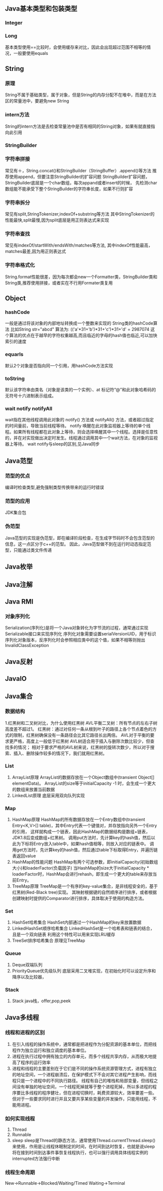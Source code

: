 ** Java基本类型和包装类型
*** Integer
*** Long
    基本类型使用==比较时，会使用缓存来对比，因此会出现超过范围不相等的情况，一般要使用equals

** String
*** 原理
    String不属于基础类型，属于对象，但是String的内存分配不在堆中，而是在方法区的常量池中，要避免new String
*** intern方法
    String的intern方法是去检查常量池中是否有相同的String对象，如果有就直接指向此引用
*** StringBuilder
*** 字符串拼接
    常见有＋，String.concat()和StringBuilder（StringBuffer）.append()等方法
    推荐使用append，但要注意StringBuilder的扩容问题
    StringBuilder扩容问题，StringBuilder底层是一个char数组，每次appand或者insert的时候，
    先检测char数组能不能承受下整个StringBuilder的字符串长度，如果不行则扩容
*** 字符串拆分
    常见有split,StringTokenizer,indexOf+substring等方法
    其中StringTokenizer的性能最快,split最慢,因为split底层是用正则表达式来实现
*** 字符串查找
    常见有indexOf/startWith/endsWith/matches等方法,
    其中indexOf性能最高，matches最差,因为用正则表达式
*** 字符串格式化
    String.format性能很差，因为每次都会new一个Formatter类，StringBuilder类和String类,推荐使用拼接，或者实在不行用Formater类复用
** Object
*** hashCode
   一般是通过将该对象的内部地址转换成一个整数来实现的
   String类的hashCode算法
   比如String str="abcd"
   算法为:
   (('a'*31+'b')*31+'c')*31+'d' = 2987074
   这个算法的优点在于越早的字符权重越高,而且临近的字母的hash值也临近,可以加快索引的速度
*** equarls
   默认2个对象是否指向同一个引用，用hashCode方法实现
*** toString
   默认该字符串由类名（对象是该类的一个实例）、at 标记符“@”和此对象哈希码的无符号十六进制表示组成。
*** wait notify notifyAll
    wait指在其他线程调用此对象的 notify() 方法或 notifyAll() 方法，或者超过指定的时间量前，导致当前线程等待。
    notify 唤醒在此对象监视器上等待的单个线程。如果所有线程都在此对象上等待，则会选择唤醒其中一个线程。选择是任意性的，并在对实现做出决定时发生。线程通过调用其中一个wait方法，在对象的监视器上等待。
    wait notify与sleep的区别,见Java同步
** Java范型
*** 范型的优点
    编译时检查类型,避免强制类型传换带来的运行时错误
*** 范型的应用
    JDK集合包
*** 伪范型
    Java范型的实现是伪范型，即在编译阶段检查，在生成字节码时不会包含范型的信息，这一点区分于c++的范型。
    因此，Java范型做不到在运行时动态指定范型，只能通过类文件传递
** Java枚举
** Java注解
** Java RMI
*** 对象序列化
    Serialization(序列化)是将一个Java对象转化为字节流的过程，通常通过实现Serializable接口来实现序列化
    序列化对象需要设置serialVersionUID，用于标识序列化对象版本，反序列化时会参照相应类中的这个值，如果不相等则抛出InvalidClassException
** Java反射
** JavaIO


** Java集合
*** 数据结构
    1.红黑树和二叉树对比，为什么使用红黑树
       AVL平衡二叉树：所有节点的左右子树高度差不超过1。
       红黑树：通过对任何一条从根到叶子的路径上各个节点着色的方式的限制，红黑树确保没有一条路径会比其它路径长出两倍。
       AVL对于平衡的要求更严格，高度上一般低于红黑树
       AVL树适合用于插入与删除次数比较少，但查找多的情况；
       相对于要求严格的AVL树来说，红黑树的旋转次数少，所以对于搜索、插入、删除操作较多的情况下，我们就用红黑树。
*** List
    1. ArrayList原理
      ArrayList的数据存放在一个Object数组中(transient Object[] elementData)。
      ArrayList的size等于initialCapacity -1 时，会生成一个更大的数组来放置当前数据
    2. LinkedList原理
       底层采用双向队列实现

*** Map
    1. HashMap原理
      HashMap的所有数据存放在一个Entry数组中(transient Entry<K,V>[] table)，其中Entry代表一个键值对，并存放指向另外一个Entry的引用，
      这样就构成一个链表，因此HashMap的数据结构是数组+链表，JDK1.8后变成数组+红黑树。
      调用put方法时，先计算key的hash值，然后以此为下标将Entry放入table中，如果hash值相等，则放入对应的链表中。
      调用get方法时，先计算key的hash值，然后通过table下标取得Entry，并遍历链表返回value
    2. HashMap的性能问题
       HashMap有两个可选参数，即initialCapacity(初始数组大小)和loaderFactor(负载因子)
       当HashMap的size大于initialCapacity * loaderFactor时，HashMap会进行rehash，即生成一个更大的table来存放当前Entry。
    3. TreeMap原理
       TreeMap是一个有序的key-value集合，是非线程安全的，基于红黑树(Red-Black tree)实现。
       其映射根据键的自然顺序进行排序，或者根据创建映射时提供的Comparator进行排序，具体取决于使用的构造方法。

*** Set
    1. HashSet哈希集合
       HashSet内部通过一个HashMap的key来放置数据
    2. LinkedHashSet顺序哈希集合
       LinkedHashSet是一个哈希表和链表的结合，且是一个双向链表
       利用这个特性可以用来实现LRU缓存
    3. TreeSet排序哈希集合
        原理见TreeMap
*** Queue
    1. Deque双端队列
    2. PriorityQueue优先级队列
        底层采用二叉堆实现，在初始化时可以设定升序和降序以及比较器，

*** Stack
    1. Stack
       java栈，offer,pop,peek



** Java多线程
*** 线程和进程的区别
   1. 在引入线程的操作系统中，通常都是把进程作为分配资源的基本单位，而把线程作为独立运行和独立调度的基本单位。
   2. 进程在执行过程中拥有独立的内存单元，而多个线程共享内存，从而极大地提高了程序的运行效率
   3. 进程和线程的主要差别在于它们是不同的操作系统资源管理方式，进程有独立的地址空间，一个进程崩溃后，在保护模式下不会对其它进程产生影响，而线程只是一个进程中的不同执行路径。
    线程有自己的堆栈和局部变量，但线程之间没有单独的地址空间，一个线程死掉就等于整个进程死掉，所以多进程的程序要比多线程的程序健壮，但在进程切换时，耗费资源较大，效率要差一些。
    但对于一些要求同时进行并且又要共享某些变量的并发操作，只能用线程，不能用进程。
*** 如何实现线程
    1. Thread
    2. Runnable
    3. sleep
       sleep是Thread的静态方法，通常使用Thread.currentThread.sleep()来使用，作用是让线程休眠制定的时间，在时间到达时恢复，也就是说sleep将在接到时间到达事件事恢复线程执行，也可以强行调用具体线程实例的interrupted方法强行中断
*** 线程生命周期
    New->Runnable->Blocked/Waiting/Timed Waiting->Terminal
*** ThreadPoolExecutor构造方法核心参数
    corePoolSize：核心线程数，也就是线程池期望池化的最大线程数
    maximumPoolSize：最大线程数，也就是允许线程池临时超载后达到的最大线程数，虽然期望将并发状态保持在一定范围，但是在任务过多的情况下，增加非核心线程来临时处理任务。非核心线程数 = maximumPoolSize - corePoolSize
    workQueue：阻塞队列，存储实现Runnable接口的线程任务
    keepAliveTime：在没有任务时线程的存活时间
    threadFactory：线程工厂，用来创建新线程
    handler：当任务已满，并且无法再增加线程数时，或拒绝添加任务时，所执行的策略
*** 线程池的核心步骤
    1.提交一个任务，线程池里存活的核心线程数小于线程数corePoolSize时，线程池会创建一个核心线程去处理提交的任务。
    2.如果线程池核心线程数已满，即线程数已经等于corePoolSize，一个新提交的任务，会被放进任务队列workQueue排队等待执行。
    3.当线程池里面存活的线程数已经等于corePoolSize了，并且任务队列workQueue已满，再判断线程数是否达到maximumPoolSize，即最大线程数是否已满，如果没到达，创建一个非核心线程执行提交的任务。
    4.如果当前的线程数达到了maximumPoolSize，还有新的任务过来的话，直接采用拒绝策略处理。
*** ThreadLocal

** Java并发
*** 并发的三个问题
   1. 原子性
      原子性：即一个操作或者多个操作 要么全部执行并且执行的过程不会被任何因素打断，要么就都不执行。
   2. 可见性
      可见性是指当多个线程访问同一个变量时，一个线程修改了这个变量的值，其他线程能够立即看得到修改的值。
   3. 有序性
      有序性：即程序执行的顺序按照代码的先后顺序执行。
*** 如何实现多线程同步
    1. synchronized
       两种使用方式，同步方法和同步块。
    2. lock
    3. wait nofify
       wait是Object的方法，也就是说可以对任意一个对象调用wait方法，调用wait方法将会将调用者的线程挂起，直到其他线程调用同一个对象的notify方法才会重新激活调用者，需要配合同步块或方法实现
       在使用wait和nofity之前都必须首先获得相关的锁，而wait()被调用后，会释放之前进行同步块所获取到的锁。
*** volitile
    volatile来保证并发对象的有序性和可见性。
    可见性问题的根源是因为CPU高速缓存和主存的数据不一致，通过MESI协议(CPU缓存一致性协议)保证
    volatile变量修饰后，在总线上注册MESI协议，开启CPU总线嗅探机制，一个高速缓存修改后就失效所有其他高速缓存内的值
    有序性是通过内存屏障禁止java编译器和CPU指令重排，Load Barrier，Store Barrier，被volatile修饰的变量在写时前面插入
    StoreStore写后插入StoreLoad，读前插入LoadLoad,读后插入LoadStore。

*** synchronized原理
    synchronized是java关键字，是jvm层面提供的一种锁，
    特性：可重入、非公平
    字节码层面通过monitorentry和monitorexit来完成

*** synchronized锁升级过程
    锁主要存在四种状态，依次是:无锁状态、偏向锁状态、轻量级锁状态、重量级锁状态，他们会随着竞争的激烈而逐渐升级。
    无锁：
        偏向的线程ID是0，偏向一个Anonymous BiasedLock
        如果有线程去抢占锁，那么这个时候线程会先去抢占偏向锁
    偏向锁：
        也就是把markword的线程ID改为当前抢占锁的线程ID的过程
        如果有线程竞争，这个时候会撤销偏向锁，升级到轻量级锁
    轻量级锁：
        线程在自己的线程栈帧中会创建一个 LockRecord，用CAS操作把markword设置为指向自己这个线程的LR的指针，设置成功后表示抢占到锁。
        如果竞争加剧，比如有线程超过10次自旋(-XX:PreBlockSpin参数配置)，在1.6之后，或者自旋线程数超过 CPU核心数的一般，加入了自适应自旋Adapative Self Spinning.JVM会根据上次竞争 的情况来自动控制自旋的时间，
    重量级锁：
        升级到重量级锁，向操作系统申请资源， Linux Mutex，然后线程被挂起进入到等待队列。

*** ReentrantLock原理
    ReentrantLock是java juc包中提供的代码层面的锁
    特性：可重入、支持公平和非公平、支持条件
*** AQS原理
*** synchronized和ReentrantLock区别

** Java并发应用
*** CountDownLatch
    计数器，一个任务等待其他4个任务结束后再执行
    await() countDown()
*** CyclicBarrier
    字面意思回环栅栏，通过它可以实现让一组线程等待至某个状态之后再全部同时执行。
    await()
*** Semaphore
    Semaphore翻译成字面意思为信号量，Semaphore可以控同时访问的线程个数，
    通过 acquire()获取一个许可，如果没有就等待，而release() 释放一个许可。
*** ConcurrentHashMap
    原理，区别于HashTable的Entry数组(Entry<K,V>[] table)，ConcurrentHashMap的数据存放在Segment数组中(Segment<K,V>[] segments)
    其中每个segment包含一个HashEntry数组(HashEntry<K,V>[] table)，也就是说ConcurrentHashMap是由多个小hashmap构成的。
    这样的优点是访问数据时，不需要对整个对象进行加锁，只需要对相应的segament加锁，这样就提高的效率
*** CopyOnWriteArrayList
    原理，更新时先lock一个重入锁ReentrantLock，然后将原有数组复制一份新的数组上进行更新，再将引用指向新的数组,然后unlock
    在更新过程中如果有线程进行读操作，先查看锁状态，如果是lock则是再原有列表上操作的，不会出现数据不一致
    因此，使用时要避免频繁更新
*** ArrayBlockingQueue
    底层采用ReentrantLock+Condition实现，

** JVM
*** JVM简述
    JVM是Java虚拟机的简称，它是Java语言的跨平台特性实现的关键。一般的高级语言如果要在不同的平台上运行，至少需要编译成不同的目标代码。而引入Java语言虚拟机后，Java语言在不同平台上运行时不需要重新编译。Java语言使用Java虚拟机屏蔽了与具体平台相关的信息，使得Java语言编译程序只需生成在Java虚拟机上运行的目标代码（字节码），就可以在多种平台上不加修改地运行。Java虚拟机在执行字节码时，把字节码解释成具体平台上的机器指令执行。这就是Java的能够“一次编译，到处运行”的原因。
*** JVM生命周期
    JVM的唯一用途就是执行一个Java程序，当一个Java程序启动（main方法），一个JVM实例（在操作系统层面上是一个java进程）就诞生了；当程序关闭退出，这个虚拟机实例也就随之消亡。
*** JVM内存结构
    JVM运行时包含几块区域：方法区(元空间)、堆、Java栈、PC寄存器和本地方法栈，其中方法区和堆是线程共享的，而Java栈和PC寄存器则是每个线程独有的。
*** 堆和栈的区别
    1. 堆储存类的实例，栈储存基本类型、引用类型
    2. 堆是线程共享的，即堆的内容可以被多个线程访问；而栈是独享的，其他线程无法访问。
    3. 栈解决程序的运行问题，即程序如何执行，或者说如何处理数据；堆解决的是数据存储的问题，即数据怎么放、放在哪儿。
*** 为什么要把堆和栈区分出来呢？栈中不是也可以存储数据吗？
    1. 从软件设计的角度看，栈代表了处理逻辑，而堆代表了数据。这样分开，使得处理逻辑更为清晰。分而治之的思想。这种隔离、模块化的思想在软件设计的方方面面都有体现。
    2. 堆与栈的分离，使得堆中的内容可以被多个栈共享（也可以理解为多个线程访问同一个对象）。这种共享的收益是很多的。一方面这种共享提供了一种有效的数据交互方式(如：共享内存)，另一方面，堆中的共享常量和缓存可以被所有栈访问，节省了空间。
    3. 栈因为运行时的需要，比如保存系统运行的上下文，需要进行地址段的划分。由于栈只能向上增长，因此就会限制住栈存储内容的能力。而堆不同，堆中的对象是可以根据需要动态增长的，因此栈和堆的拆分，使得动态增长成为可能，相应栈中只需记录堆中的一个地址即可。
    4. 面向对象就是堆和栈的完美结合。其实，面向对象方式的程序与以前结构化的程序在执行上没有任何区别。但是，面向对象的引入，使得对待问题的思考方式发生了改变，而更接近于自然方式的思考。当我们把对象拆开，你会发现，对象的属性其实就是数据，存放在堆中；而对象的行为（方法），就是运行逻辑，放在栈中。我们在编写对象的时候，其实即编写了数据结构，也编写的处理数据的逻辑。不得不承认，面向对象的设计，确实很美。
*** Java中的参数传递时传值呢？还是传引用？
    1. 不要试图与C进行类比，Java中没有指针的概念。
    2. 程序运行永远都是在栈中进行的，因而参数传递时，只存在传递基本类型和对象引用的问题。不会直接传对象本身。
*** Java对象的大小
    1. 在Java中，一个空Object对象的大小是8byte，这是堆上的大小，加上栈上对象引用的4byte（64位上是8byte），总共是12byte。
    2. 需要注意的是基本类型的包装类，基本类型是不存在于堆上的，但是包装类型需要堆空间，一个int的包装类Integer占用的空间至少为：对象引用（4） + 空Object（8）=12byte，JVM分配内存以8的整数倍来进行，就是16byte，比单纯使用基本类型大了4倍。因此程序中尽量少使用包装类型。
*** Java对象引用类型
    对象引用类型分为强引用、软引用、弱引用和虚引用。
    1. 强引用:就是我们一般声明对象是时虚拟机生成的引用，强引用环境下，垃圾回收时需要严格判断当前对象是否被强引用，如果被强引用，则不会被垃圾回收
    2. 软引用:软引用一般被做为缓存来使用。与强引用的区别是，软引用在垃圾回收时，虚拟机会根据当前系统的剩余内存来决定是否对软引用进行回收。如果剩余内存比较紧张，则虚拟机会回收软引用所引用的空间；如果剩余内存相对富裕，则不会进行回收。换句话说，虚拟机在发生OutOfMemory时，肯定是没有软引用存在的。
    3. 弱引用:弱引用与软引用类似，都是作为缓存来使用。但与软引用不同，弱引用在进行垃圾回收时，是一定会被回收掉的，因此其生命周期只存在于一个垃圾回收周期内。
    弱引用最常见的用处是在集合类中，尤其在哈希表中。哈希表的接口允许使用任何Java对象作为键来使用。当一个键值对被放入到哈希表中之后，哈希表对象本身就有了对这些键和值对象的引用。如果这种引用是强引用的话，那么只要哈希表对象本身还存活，其中所包含的键和值对象是不会被回收的。如果某个存活时间很长的哈希表中包含的键值对很多，最终就有可能消耗掉JVM中全部的内存
    4. 虚引用:虚引用get方法永远返回null，它的唯一作用是追踪对象何时被添加到回收队列中，需要和ReferenceQueue引用队列配合使用，虚引用会可以在其引用对象被回收之后自动添加到引用队列中，我们可以知道那些对象将要被回收。

*** Java类加载器
   1. 类加载器的作用
      ClassLoader用来加载Java字节码文件（.class）到Java虚拟机中运行，它使得Java类可以被动态加载到 Java 虚拟机中并执行。
      java.lang.ClassLoader类的基本职责就是根据一个指定的类的名称，找到或者生成其对应的字节代码，
      然后从这些字节代码中定义出一个 Java 类，即 java.lang.Class类的一个实例。
      除此之外，ClassLoader还负责加载 Java 应用所需的资源，如图像文件和配置文件等。
   2. 系统提供的类加载器
      引导类加载器（bootstrap class loader）：它用来加载 Java 的核心库，是用原生代码来实现的，并不继承自 java.lang.ClassLoader。
      扩展类加载器（extensions class loader）：它用来加载 Java 的扩展库。Java 虚拟机的实现会提供一个扩展库目录。该类加载器在此目录里面查找并加载 Java 类。
      系统类加载器（system class loader）：它根据 Java 应用的类路径（CLASSPATH）来加载 Java 类。
      一般来说，Java 应用的类都是由它来完成加载的。可以通过 ClassLoader.getSystemClassLoader()来获取它。
   3. 类加载器的代理模式
      类加载器在尝试自己去查找某个类的字节代码并定义它时，会先代理给其父类加载器，由父类加载器先去尝试加载这个类，依次类推。
      在介绍代理模式背后的动机之前，首先需要说明一下 Java 虚拟机是如何判定两个 Java 类是相同的。
      Java 虚拟机不仅要看类的全名是否相同，还要看加载此类的类加载器是否一样。只有两者都相同的情况，才认为两个类是相同的。
      即便是同样的字节代码，被不同的类加载器加载之后所得到的类，也是不同的。
      了解了这一点之后，就可以理解代理模式的设计动机了。代理模式是为了保证 Java 核心库的类型安全。
      所有 Java 应用都至少需要引用 java.lang.Object类，也就是说在运行的时候，
      java.lang.Object这个类需要被加载到 Java 虚拟机中。
      如果这个加载过程由 Java 应用自己的类加载器来完成的话，很可能就存在多个版本的 java.lang.Object类，
      而且这些类之间是不兼容的。
      通过代理模式，对于 Java 核心库的类的加载工作由引导类加载器来统一完成，保证了 Java 应用所使用的都是同一个版本的 Java 核心库的类，是互相兼容的。
   4. 类加载器于Web容器
   5. OSGI
*** JVM垃圾回收算法
    1. 引用计数
    2. 标记-清除
    3. 复制
    4. 标记-整理
    5. 分代收集
*** CMS过程
    基于标记-清除算法，与PartNew配合使用，用于老年代。
    目标：获取最短回收停顿时间为目标的收集器。
    初始标记：这个过程十分快速，需要 「stop the world」，遍历所有的对象并且标记初始的gc root
    并发标记：这个过程可以和用户线程一起并发完成，所以对于系统进程的影响较小，主要的工作为在系统线程运行的时候通过gc root对于对象进行根节点枚举的操作，标记对象是否存活，注意这里的标记也是较为迅速和简单的，因为下一步还需要重新标记
    重新标记：需要 「stop the world」，这个阶段会继续完成上一个阶段的动作，对于上一个步骤标记的对象进行二次遍历，重新标记是否存活。
    并发清理：和用户线程一起并发，负责将没有Gc root引用的垃圾对象进行回收。
*** CMS缺点

*** G1垃圾回收算法
    基于标记整理算法，
    目标：将STW停顿的时间(-XX:MaxGCPauseMillis 默认200ms)和分布变成可预期以及可配置的。
    方案：堆不再分成连续的年轻代和老年代空间，而是划分为多个(通常是 2048个)可以存放对象的 (smaller heap regions)。每region都可能是 Eden区, Survivor区或者Old区
    辅助结构：
    过程：
    1. 转移暂停，清理年轻代
    2. 全局并发标记
    3. 混合转移暂停
*** 标记算法-三色标记法

*** Java对象初始化
* 高级
** Jdk高级工具
*** jstat
   观察GC情况，如：
   jstat -gcutil pid 2000
*** jmap
   查看heap情况，如查看存活对象列表：
   jmap -histo:live pid |grep com.company |less
   或者dump内存用来分析：
   jmap -F dump:live,format=b,file=test.bin [pid]
   jmap -dump:file=test.bin [pid]
*** jhat
   分析dump的堆文件，可以用jhat:
   jhat test.bin
   分析完成后可以用浏览器查看堆的情况,默认是http://localhost:7000 。
   这个工具的分析结果还比较原始，你还可以用Eclipse MAT插件进行图形化分析，或者IBM的Heap Analyzer.
*** jvisualvm
    JVM自带的性能分析和监控工具，怎么用？请自己看文档。
*** jconsole
    运行java程序时添加系统变量:
    -Dcom.sun.management.jmxremote.port=1090
    -Dcom.sun.management.jmxremote.ssl=false
    -Dcom.sun.management.jmxremote.authenticate=false
    然后打开jconsole，监听本地端口
*** jstack
   分析线程堆栈，当cpu被java程序消耗的比较多的时候，可以使用jstack工具来分析jvm进程
   1. 查找相关进程和线程
   用top命令获取进程pid，
   然后shirt+h，观察哪个线程CPU占用率最高(通常超过100%)，得到线程tid
   或者ps -MP [进程pid] -o THREAD,tid,time，列出进程下线程占用列表，得到线程tid
   2. 将tid转化为16进制
   python -c 'print hex([线程tid])'
   python>>hex([线程tid])
   3. 定位到相关堆栈的执行
   jstack -[fn:1]F [进程pid] | grep -A 100 [线程tid]
** Java
相关调优
*** 高CPU占用
    Java应用CPU占用过高，除了确实是计算密集型应用外，通常原因是因为死循环，利用linux下的系统工具和jdk工具可以帮助查找问题
    1. 运行top命令,发现进程43945的java程序CPU达到200%
    2. 运行ps -mp 43945 -o THREAD,tid,time(或者top后shirt+h也可以)，查看那个线程占用CPU过多,发现44011,45885两个线程
    3. 运行printf "%x\n" 44011，得到线程的16进制:abeb
    4. 运行jstack 43945 |grep abeb -A 100，查看线程dump堆栈信息
*** 高内存占用
    Java应用内存占用过高,通常表现在下面两种异常:
    1. java.lang.OutOfMemoryError: PermGen space
    2. java.lang.OutOfMemoryError: Java heap space

    问题查找步骤:
    1. 运行top命令,发现进程43945的java程序CPU达到200%
    2. 运行jmap -histo:live 43945，查看当前Java进程创建的活跃对象数目和占用内存大小
    3. 运行jmap -dump:live,format=b,file=dump.txt 43945导出内存占用情况
*** 系统假死



** JavaNIO
    JavaNIO实际上是Java New IO，来区别于以前的Java IO，一般也称之为Java非阻塞式IO
*** 阻塞式IO
    传统的Java IO是阻塞式的，即InputStream.read()方法时是阻塞的，当前线程处于等待状态，直到数据到来或超时才继续执行。

    阻塞式IO的服务端并发模型是:
    1. 服务端启动ServerSocket，执行到ServerSocket.accept()方法时处于阻塞状态，等待客户端连接
    2. 客户端连接过来后，服务端都会启动一个线程去处理该客户端的请求，这个线程也是阻塞的

    传统阻塞式IO的缺点:
    1. 当客户端多时，会创建大量的处理线程。且每个线程都要占用栈空间和一些CPU时间
    2. 阻塞可能带来频繁的上下文切换，且大部分上下文切换可能是无意义的
*** 非阻塞式IO
    JavaNIO提供了一种非阻塞的IO方式，

    非阻塞式IO的服务端并发模型如下(被称为reactor模式):
    1. 由一个专门的线程来处理所有的IO事件，并负责分发
    2. 事件驱动机制:事件到的时候触发，而不是同步的去监视事件。
    3. 线程通讯:线程之间通过wait,notify等方式通讯。保证每次上下文切换都是有意义的。减少无谓的线程切换。
*** 比较
    1. 面向流与面向缓冲
       Java NIO和IO之间第一个最大的区别是，IO是面向流的，NIO是面向缓冲区的。 Java IO面向流意味着每次从流中读一个或多个字节，直至读取所有字节，它们没有被缓存在任何地方。此外，它不能前后移动流中的数据。如果需要前后移动从流中读取的数据，需要先将它缓存到一个缓冲区。 Java NIO的缓冲导向方法略有不同。数据读取到一个它稍后处理的缓冲区，需要时可在缓冲区中前后移动。这就增加了处理过程中的灵活性。但是，还需要检查是否该缓冲区中包含所有您需要处理的数据。而且，需确保当更多的数据读入缓冲区时，不要覆盖缓冲区里尚未处理的数据。
    2. 阻塞与非阻塞IO
       Java IO的各种流是阻塞的。这意味着，当一个线程调用read()或write()时，该线程被阻塞，直到有一些数据被读取，或数据完全写入。该线程在此期间不能再干任何事情了。 Java NIO的非阻塞模式，使一个线程从某通道发送请求读取数据，但是它仅能得到目前可用的数据，如果目前没有数据可用时，就什么都不会获取。而不是保持线程阻塞，所以直至数据变的可以读取之前，该线程可以继续做其他的事情。 非阻塞写也是如此。一个线程请求写入一些数据到某通道，但不需要等待它完全写入，这个线程同时可以去做别的事情。 线程通常将非阻塞IO的空闲时间用于在其它通道上执行IO操作，所以一个单独的线程现在可以管理多个输入和输出通道（channel）。
    3. 选择器(Selectors)
       Java NIO的选择器允许一个单独的线程来监视多个输入通道，你可以注册多个通道使用一个选择器，然后使用一个单独的线程来“选择”通道：这些通道里已经有可以处理的输入，或者选择已准备写入的通道。这种选择机制，使得一个单独的线程很容易来管理多个通道。
